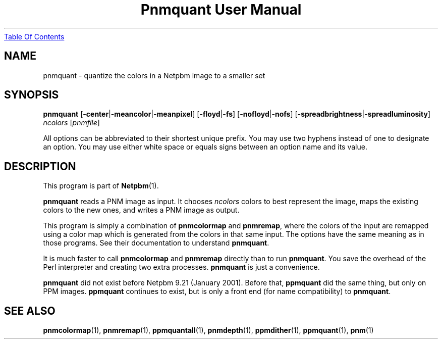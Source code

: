 ." This man page was generated by the Netpbm tool 'makeman' from HTML source.
." Do not hand-hack it!  If you have bug fixes or improvements, please find
." the corresponding HTML page on the Netpbm website, generate a patch
." against that, and send it to the Netpbm maintainer.
.TH "Pnmquant User Manual" 0 "22 October 2003" "netpbm documentation"
.UR pnmquant.html#index
Table Of Contents
.UE
\&

.UN lbAB
.SH NAME
pnmquant - quantize the colors in a Netpbm image to a smaller set

.UN lbAC
.SH SYNOPSIS

\fBpnmquant\fP
[\fB-center\fP|\fB-meancolor\fP|\fB-meanpixel\fP]
[\fB-floyd\fP|\fB-fs\fP]
[\fB-nofloyd\fP|\fB-nofs\fP]
[\fB-spreadbrightness\fP|\fB-spreadluminosity\fP]
\fIncolors\fP
[\fIpnmfile\fP]
.PP
All options can be abbreviated to their shortest unique prefix.  You
may use two hyphens instead of one to designate an option.  You may
use either white space or equals signs between an option name and its
value.

.UN lbAD
.SH DESCRIPTION
.PP
This program is part of
.BR Netpbm (1).
.PP
\fBpnmquant\fP reads a PNM image as input.  It chooses \fIncolors\fP
colors to best represent the image, maps the existing colors
to the new ones, and writes a PNM image as output.
.PP
This program is simply a combination of \fBpnmcolormap\fP and
\fBpnmremap\fP, where the colors of the input are remapped using a
color map which is generated from the colors in that same input.  The
options have the same meaning as in those programs.  See their
documentation to understand \fBpnmquant\fP.
.PP
It is much faster to call \fBpnmcolormap\fP and \fBpnmremap\fP
directly than to run \fBpnmquant\fP.  You save the overhead of the
Perl interpreter and creating two extra processes.  \fBpnmquant\fP is
just a convenience.
.PP
\fBpnmquant\fP did not exist before Netpbm 9.21 (January 2001).
Before that, \fBppmquant\fP did the same thing, but only on PPM
images.  \fBppmquant\fP continues to exist, but is only a front end
(for name compatibility) to \fBpnmquant\fP.

.UN lbAE
.SH SEE ALSO
.BR pnmcolormap (1),
.BR pnmremap (1),
.BR ppmquantall (1),
.BR pnmdepth (1),
.BR ppmdither (1),
.BR ppmquant (1),
.BR pnm (1)
